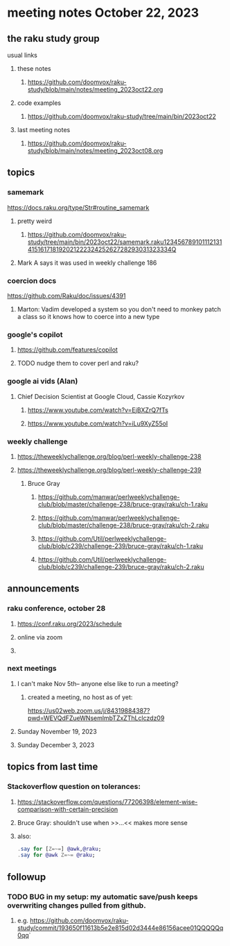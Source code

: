 * meeting notes October 22, 2023
** the raku study group
**** usual links
***** these notes
****** https://github.com/doomvox/raku-study/blob/main/notes/meeting_2023oct22.org

***** code examples
****** https://github.com/doomvox/raku-study/tree/main/bin/2023oct22

***** last meeting notes
****** https://github.com/doomvox/raku-study/blob/main/notes/meeting_2023oct08.org

** topics

*** samemark
https://docs.raku.org/type/Str#routine_samemark
**** pretty weird
***** https://github.com/doomvox/raku-study/tree/main/bin/2023oct22/samemark.raku12345678910111213141516171819202122232425262728293031323334Q
**** Mark A says it was used in weekly challenge 186

*** coercion docs
https://github.com/Raku/doc/issues/4391
**** Marton: Vadim developed a system so you don't need to monkey patch a class so it knows how to coerce into a new type

*** google's copilot 
**** https://github.com/features/copilot
**** TODO nudge them to cover perl and raku?

*** google ai vids (Alan)
**** Chief Decision Scientist at Google Cloud, Cassie Kozyrkov 
***** https://www.youtube.com/watch?v=EjBXZrQ7fTs
***** https://www.youtube.com/watch?v=iLu9XyZ55oI

*** weekly challenge
**** https://theweeklychallenge.org/blog/perl-weekly-challenge-238

**** https://theweeklychallenge.org/blog/perl-weekly-challenge-239


***** Bruce Gray
****** https://github.com/manwar/perlweeklychallenge-club/blob/master/challenge-238/bruce-gray/raku/ch-1.raku
****** https://github.com/manwar/perlweeklychallenge-club/blob/master/challenge-238/bruce-gray/raku/ch-2.raku
****** https://github.com/Util/perlweeklychallenge-club/blob/c239/challenge-239/bruce-gray/raku/ch-1.raku
****** https://github.com/Util/perlweeklychallenge-club/blob/c239/challenge-239/bruce-gray/raku/ch-2.raku

** announcements 
*** raku conference, october 28
**** https://conf.raku.org/2023/schedule
**** online via zoom
**** 

*** next meetings
**** I can't make Nov 5th-- anyone else like to run a meeting?

***** created a meeting, no host as of yet:
https://us02web.zoom.us/j/84319884387?pwd=WEVQdFZueWNsemlmbTZxZThLclczdz09

**** Sunday November 19, 2023
**** Sunday December  3, 2023


** topics from last time

*** Stackoverflow question on tolerances:
**** https://stackoverflow.com/questions/77206398/element-wise-comparison-with-certain-precision
**** Bruce Gray: shouldn't use <<...>> when >>...<< makes more sense
**** also:
#+BEGIN_SRC raku
.say for [Z=~=] @awk,@raku;
.say for @awk Z=~= @raku;
#+END_SRC



** followup

*** TODO BUG in my setup:  my automatic save/push keeps overwriting changes pulled from github.
**** e.g. https://github.com/doomvox/raku-study/commit/193650f11613b5e2e815d02d3444e86156acee01QQQQQq0qq`



